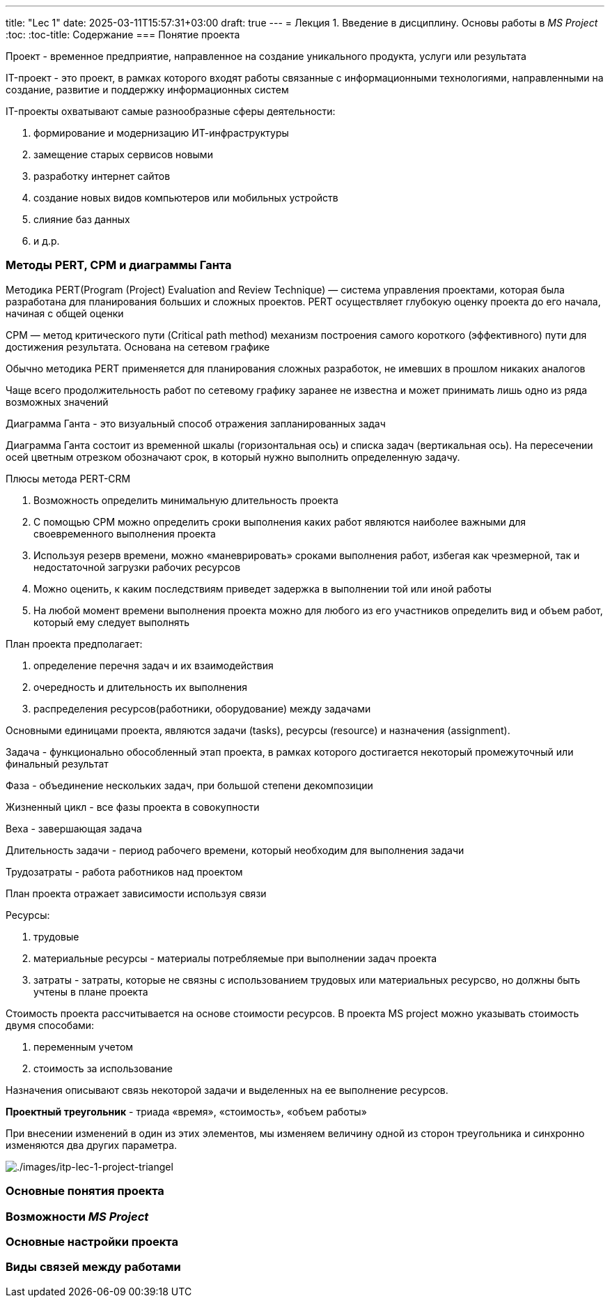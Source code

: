 ---
title: "Lec 1"
date: 2025-03-11T15:57:31+03:00
draft: true
---
= Лекция 1. Введение в дисциплину. Основы работы в _MS Project_
:toc:
:toc-title: Содержание
=== Понятие проекта

Проект - временное предприятие, направленное на создание уникального
продукта, услуги или результата

IT-проект - это проект, в рамках которого входят работы связанные с
информационными технологиями, направленными на создание, развитие и
поддержку информационных систем

IT-проекты охватывают самые разнообразные сферы деятельности:

. формирование и модернизацию ИТ-инфраструктуры
. замещение старых сервисов новыми
. разработку интернет сайтов
. создание новых видов компьютеров или мобильных устройств
. слияние баз данных
. и д.р.

=== Методы PERT, СРМ и диаграммы Ганта

Методика PERT(Program (Project) Evaluation and Review Technique) —
система управления проектами, которая была разработана для планирования
больших и сложных проектов. PERT осуществляет глубокую оценку проекта до
его начала, начиная с общей оценки

CPM — метод критического пути (Critical path method) механизм построения
самого короткого (эффективного) пути для достижения результата. Основана
на сетевом графике

Обычно методика PERT применяется для планирования сложных разработок, не
имевших в прошлом никаких аналогов

Чаще всего продолжительность работ по сетевому графику заранее не
известна и может принимать лишь одно из ряда возможных значений

Диаграмма Ганта - это визуальный способ отражения запланированных задач

Диаграмма Ганта состоит из временной шкалы (горизонтальная ось) и списка
задач (вертикальная ось). На пересечении осей цветным отрезком
обозначают срок, в который нужно выполнить определенную задачу.

Плюсы метода PERT-CRM

. Возможность определить минимальную длительность проекта
. С помощью СРМ можно определить сроки выполнения каких работ являются
наиболее важными для своевременного выполнения проекта
. Используя резерв времени, можно «маневрировать» сроками выполнения
работ, избегая как чрезмерной, так и недостаточной загрузки рабочих
ресурсов
. Можно оценить, к каким последствиям приведет задержка в выполнении той
или иной работы
. На любой момент времени выполнения проекта можно для любого из его
участников определить вид и объем работ, который ему следует выполнять

План проекта предполагает:

. определение перечня задач и их взаимодействия
. очередность и длительность их выполнения
. распределения ресурсов(работники, оборудование) между задачами

Основными единицами проекта, являются задачи (tasks), ресурсы (resource)
и назначения (assignment).

Задача - функционально обособленный этап проекта, в рамках которого
достигается некоторый промежуточный или финальный результат

Фаза - объединение нескольких задач, при большой степени декомпозиции

Жизненный цикл - все фазы проекта в совокупности

Веха - завершающая задача

Длительность задачи - период рабочего времени, который необходим для
выполнения задачи

Трудозатраты - работа работников над проектом

План проекта отражает зависимости используя связи

Ресурсы:

. трудовые
. материальные ресурсы - материалы потребляемые при выполнении задач
проекта
. затраты - затраты, которые не связны с использованием трудовых или
материальных ресурсво, но должны быть учтены в плане проекта

Стоимость проекта рассчитывается на основе стоимости ресурсов. В проекта
MS project можно указывать стоимость двумя способами:

. переменным учетом
. стоимость за использование

Назначения описывают связь некоторой задачи и выделенных на ее
выполнение ресурсов.

*Проектный треугольник* - триада «время», «стоимость», «объем работы»

При внесении изменений в один из этих элементов, мы изменяем величину
одной из сторон треугольника и синхронно изменяются два других
параметра.

image:./images/itp-lec-1-project-triangel.png[./images/itp-lec-1-project-triangel,scaledwidth=30.0%]

=== Основные понятия проекта

=== Возможности _MS Project_

=== Основные настройки проекта

=== Виды связей между работами
